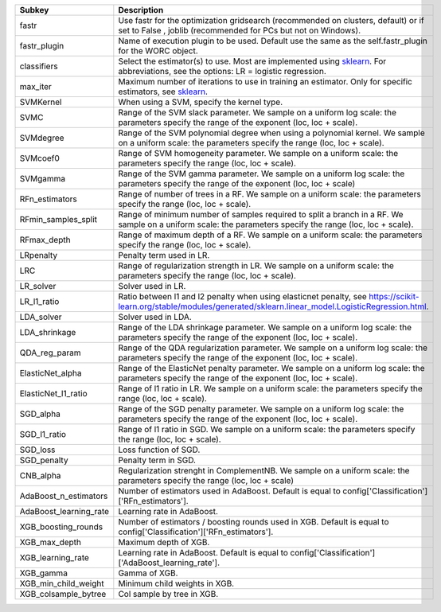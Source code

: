 ====================== =======================================================================================================================================================================
Subkey                 Description                                                                                                                                                            
====================== =======================================================================================================================================================================
fastr                  Use fastr for the optimization gridsearch (recommended on clusters, default) or if set to False , joblib (recommended for PCs but not on Windows).                     
fastr_plugin           Name of execution plugin to be used. Default use the same as the self.fastr_plugin for the WORC object.                                                                
classifiers            Select the estimator(s) to use. Most are implemented using `sklearn <https://scikit-learn.org/stable/>`_. For abbreviations, see the options: LR = logistic regression.
max_iter               Maximum number of iterations to use in training an estimator. Only for specific estimators, see `sklearn <https://scikit-learn.org/stable/>`_.                         
SVMKernel              When using a SVM, specify the kernel type.                                                                                                                             
SVMC                   Range of the SVM slack parameter. We sample on a uniform log scale: the parameters specify the range of the exponent (loc, loc + scale).                               
SVMdegree              Range of the SVM polynomial degree when using a polynomial kernel. We sample on a uniform scale: the parameters specify the range (loc, loc + scale).                  
SVMcoef0               Range of SVM homogeneity parameter. We sample on a uniform scale: the parameters specify the range (loc, loc + scale).                                                 
SVMgamma               Range of the SVM gamma parameter. We sample on a uniform log scale: the parameters specify the range of the exponent (loc, loc + scale)                                
RFn_estimators         Range of number of trees in a RF. We sample on a uniform scale: the parameters specify the range (loc, loc + scale).                                                   
RFmin_samples_split    Range of minimum number of samples required to split a branch in a RF. We sample on a uniform scale: the parameters specify the range (loc, loc + scale).              
RFmax_depth            Range of maximum depth of a RF. We sample on a uniform scale: the parameters specify the range (loc, loc + scale).                                                     
LRpenalty              Penalty term used in LR.                                                                                                                                               
LRC                    Range of regularization strength in LR. We sample on a uniform scale: the parameters specify the range (loc, loc + scale).                                             
LR_solver              Solver used in LR.                                                                                                                                                     
LR_l1_ratio            Ratio between l1 and l2 penalty when using elasticnet penalty, see https://scikit-learn.org/stable/modules/generated/sklearn.linear_model.LogisticRegression.html.     
LDA_solver             Solver used in LDA.                                                                                                                                                    
LDA_shrinkage          Range of the LDA shrinkage parameter. We sample on a uniform log scale: the parameters specify the range of the exponent (loc, loc + scale).                           
QDA_reg_param          Range of the QDA regularization parameter. We sample on a uniform log scale: the parameters specify the range of the exponent (loc, loc + scale).                      
ElasticNet_alpha       Range of the ElasticNet penalty parameter. We sample on a uniform log scale: the parameters specify the range of the exponent (loc, loc + scale).                      
ElasticNet_l1_ratio    Range of l1 ratio in LR. We sample on a uniform scale: the parameters specify the range (loc, loc + scale).                                                            
SGD_alpha              Range of the SGD penalty parameter. We sample on a uniform log scale: the parameters specify the range of the exponent (loc, loc + scale).                             
SGD_l1_ratio           Range of l1 ratio in SGD. We sample on a uniform scale: the parameters specify the range (loc, loc + scale).                                                           
SGD_loss               Loss function of SGD.                                                                                                                                                  
SGD_penalty            Penalty term in SGD.                                                                                                                                                   
CNB_alpha              Regularization strenght in ComplementNB. We sample on a uniform scale: the parameters specify the range (loc, loc + scale)                                             
AdaBoost_n_estimators  Number of estimators used in AdaBoost. Default is equal to config['Classification']['RFn_estimators'].                                                                 
AdaBoost_learning_rate Learning rate in AdaBoost.                                                                                                                                             
XGB_boosting_rounds    Number of estimators / boosting rounds used in XGB. Default is equal to config['Classification']['RFn_estimators'].                                                    
XGB_max_depth          Maximum depth of XGB.                                                                                                                                                  
XGB_learning_rate      Learning rate in AdaBoost. Default is equal to config['Classification']['AdaBoost_learning_rate'].                                                                     
XGB_gamma              Gamma of XGB.                                                                                                                                                          
XGB_min_child_weight   Minimum child weights in XGB.                                                                                                                                          
XGB_colsample_bytree   Col sample by tree in XGB.                                                                                                                                             
====================== =======================================================================================================================================================================
